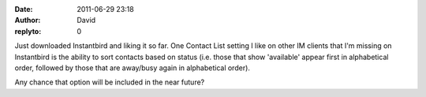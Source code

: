 :date: 2011-06-29 23:18
:author: David
:replyto: 0

Just downloaded Instantbird and liking it so far. One Contact List setting I like on other IM clients that I'm missing on Instantbird is the ability to sort contacts based on status (i.e. those that show 'available' appear first in alphabetical order, followed by those that are away/busy again in alphabetical order).

Any chance that option will be included in the near future?

